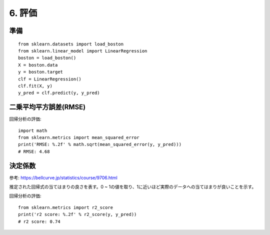 =========================
6. 評価
=========================

準備
======

::

    from sklearn.datasets import load_boston
    from sklearn.linear_model import LinearRegression
    boston = load_boston()
    X = boston.data
    y = boston.target
    clf = LinearRegression()
    clf.fit(X, y)
    y_pred = clf.predict(y, y_pred)

二乗平均平方誤差(RMSE)
==================

回帰分析の評価::

    import math
    from sklearn.metrics import mean_squared_error
    print('RMSE: %.2f' % math.sqrt(mean_squared_error(y, y_pred)))
    # RMSE: 4.68

決定係数
==================

参考: https://bellcurve.jp/statistics/course/9706.html

推定された回帰式の当てはまりの良さを表す。0 ~ 1の値を取り、1に近いほど実際のデータへの当てはまりが良いことを示す。

回帰分析の評価::

    from sklearn.metrics import r2_score
    print('r2 score: %.2f' % r2_score(y, y_pred))
    # r2 score: 0.74

